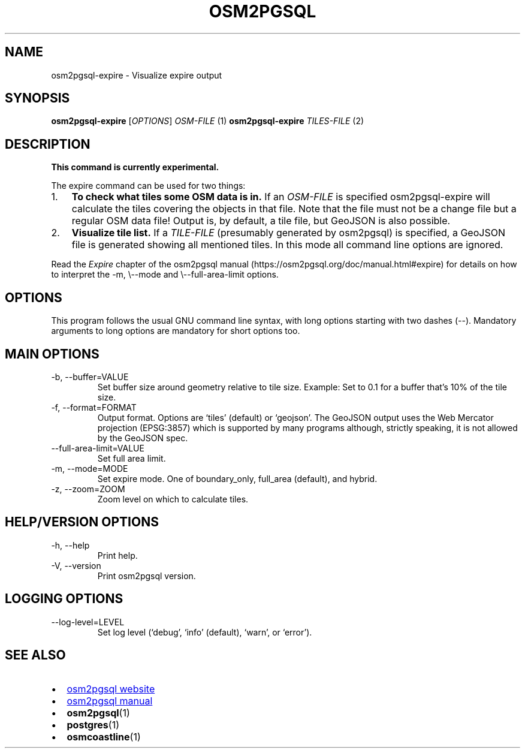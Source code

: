 .TH "OSM2PGSQL" "1" "2.2.0" "" ""
.SH NAME
osm2pgsql\-expire \- Visualize expire output
.SH SYNOPSIS
\f[B]osm2pgsql\-expire\f[R] [\f[I]OPTIONS\f[R]] \f[I]OSM\-FILE\f[R] (1)
\f[B]osm2pgsql\-expire\f[R] \f[I]TILES\-FILE\f[R] (2)
.SH DESCRIPTION
\f[B]This command is currently experimental.\f[R]
.PP
The expire command can be used for two things:
.IP "1." 3
\f[B]To check what tiles some OSM data is in.\f[R] If an
\f[I]OSM\-FILE\f[R] is specified osm2pgsql\-expire will calculate the
tiles covering the objects in that file.
Note that the file must not be a change file but a regular OSM data
file!
Output is, by default, a tile file, but GeoJSON is also possible.
.IP "2." 3
\f[B]Visualize tile list.\f[R] If a \f[I]TILE\-FILE\f[R] (presumably
generated by osm2pgsql) is specified, a GeoJSON file is generated
showing all mentioned tiles.
In this mode all command line options are ignored.
.PP
Read the \f[I]Expire\f[R] chapter of the osm2pgsql manual
(https://osm2pgsql.org/doc/manual.html#expire) for details on how to
interpret the \f[CR]\-m, \[rs]\-\-mode\f[R] and
\f[CR]\[rs]\-\-full\-area\-limit\f[R] options.
.SH OPTIONS
This program follows the usual GNU command line syntax, with long
options starting with two dashes (\f[CR]\-\-\f[R]).
Mandatory arguments to long options are mandatory for short options too.
.SH MAIN OPTIONS
.TP
\-b, \-\-buffer=VALUE
Set buffer size around geometry relative to tile size.
Example: Set to 0.1 for a buffer that\[cq]s 10% of the tile size.
.TP
\-f, \-\-format=FORMAT
Output format.
Options are `tiles' (default) or `geojson'.
The GeoJSON output uses the Web Mercator projection (EPSG:3857) which is
supported by many programs although, strictly speaking, it is not
allowed by the GeoJSON spec.
.TP
\-\-full\-area\-limit=VALUE
Set full area limit.
.TP
\-m, \-\-mode=MODE
Set expire mode.
One of \f[CR]boundary_only\f[R], \f[CR]full_area\f[R] (default), and
\f[CR]hybrid\f[R].
.TP
\-z, \-\-zoom=ZOOM
Zoom level on which to calculate tiles.
.SH HELP/VERSION OPTIONS
.TP
\-h, \-\-help
Print help.
.TP
\-V, \-\-version
Print osm2pgsql version.
.SH LOGGING OPTIONS
.TP
\-\-log\-level=LEVEL
Set log level (`debug', `info' (default), `warn', or `error').
.SH SEE ALSO
.IP \[bu] 2
\c
.UR https://osm2pgsql.org
osm2pgsql website
.UE \c
.IP \[bu] 2
\c
.UR https://osm2pgsql.org/doc/manual.html
osm2pgsql manual
.UE \c
.IP \[bu] 2
\f[B]osm2pgsql\f[R](1)
.IP \[bu] 2
\f[B]postgres\f[R](1)
.IP \[bu] 2
\f[B]osmcoastline\f[R](1)
